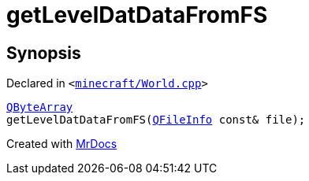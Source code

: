 [#getLevelDatDataFromFS]
= getLevelDatDataFromFS
:relfileprefix: 
:mrdocs:


== Synopsis

Declared in `&lt;https://github.com/PrismLauncher/PrismLauncher/blob/develop/launcher/minecraft/World.cpp#L167[minecraft&sol;World&period;cpp]&gt;`

[source,cpp,subs="verbatim,replacements,macros,-callouts"]
----
xref:QByteArray.adoc[QByteArray]
getLevelDatDataFromFS(xref:QFileInfo.adoc[QFileInfo] const& file);
----



[.small]#Created with https://www.mrdocs.com[MrDocs]#
